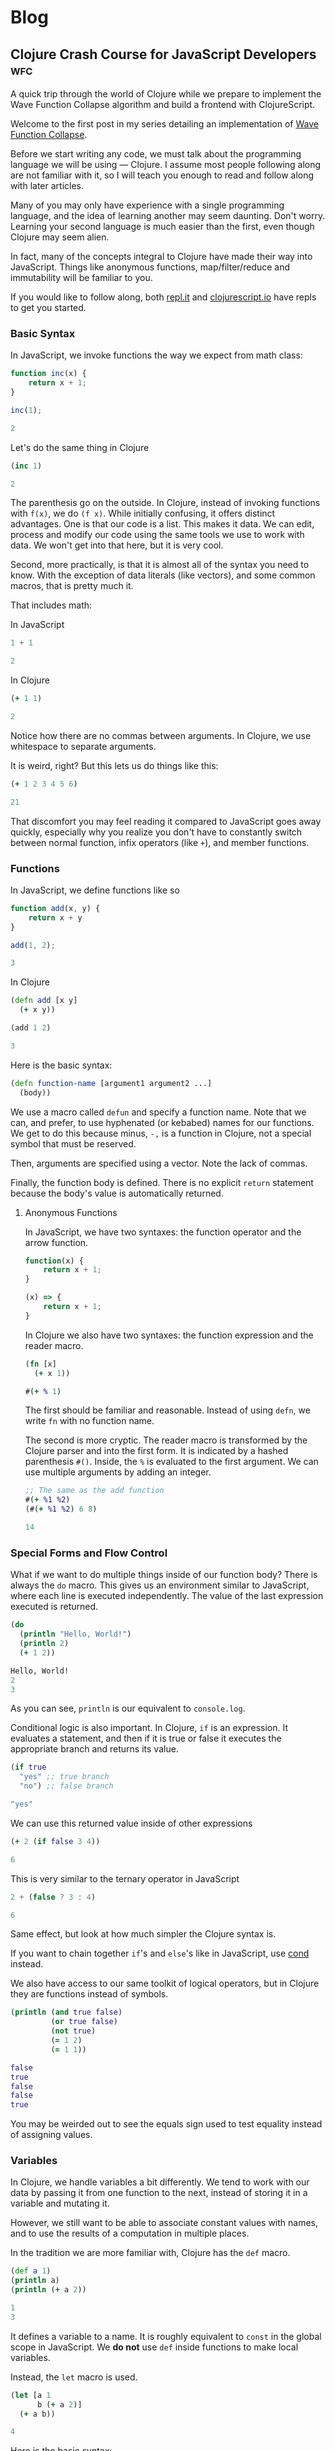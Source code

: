 #+hugo_base_dir: .
* Blog
  :PROPERTIES:
  :export_hugo_section: blog
  :header-args: :exports both :results code :eval never-export
  :END:
** Clojure Crash Course for JavaScript Developers :wfc:
   :PROPERTIES:
   :export_file_name: clojure-crash-course
   :header-args:js: :session *Javascript REPL*
   :END:
   #+begin_src elisp :exports none
     (defun org-babel-execute:clojure (body params)
       "Execute a block of Clojure code with Babel.
     The underlying process performed by the code block can be output
     using the :show-process parameter."
       (let* ((expanded (org-babel-expand-body:clojure body params))
              (response (list 'dict))
              result)
         (cl-case org-babel-clojure-backend
           (cider
            (require 'cider)
            (let ((result-params (cdr (assq :result-params params)))
                  (show (cdr (assq :show-process params))))
              (if (member show '(nil "no"))
                  ;; Run code without showing the process.
                  (progn
                    (setq response
                          (let ((nrepl-sync-request-timeout
                                 org-babel-clojure-sync-nrepl-timeout))
                            (nrepl-sync-request:eval expanded
                                                     (cider-current-connection))))
                    (message (format "%S" response))
                    (setq result
                          (concat
                           (nrepl-dict-get response
                                           (if (or (member "output" result-params)
                                                   (member "pp" result-params))
                                               "out"
                                             "out"))
                           (nrepl-dict-get response "ex")
                           (nrepl-dict-get response "root-ex")
                           (nrepl-dict-get response "err"))))
                ;; Show the process in an output buffer/window.
                (let ((process-buffer (switch-to-buffer-other-window
                                       "*Clojure Show Process Sub Buffer*"))
                      status)
                  ;; Run the Clojure code in nREPL.
                  (nrepl-request:eval
                   expanded
                   (lambda (resp)
                     (when (member "out" resp)
                       ;; Print the output of the nREPL in the output buffer.
                       (princ (nrepl-dict-get resp "out") process-buffer))
                     (when (member "ex" resp)
                       ;; In case there is an exception, then add it to the
                       ;; output buffer as well.
                       (princ (nrepl-dict-get resp "ex") process-buffer)
                       (princ (nrepl-dict-get resp "root-ex") process-buffer))
                     (when (member "err" resp)
                       ;; In case there is an error, then add it to the
                       ;; output buffer as well.
                       (princ (nrepl-dict-get resp "err") process-buffer))
                     (nrepl--merge response resp)
                     ;; Update the status of the nREPL output session.
                     (setq status (nrepl-dict-get response "status")))
                   (cider-current-connection))

                  ;; Wait until the nREPL code finished to be processed.
                  (while (not (member "done" status))
                    (nrepl-dict-put response "status" (remove "need-input" status))
                    (accept-process-output nil 0.01)
                    (redisplay))

                  ;; Delete the show buffer & window when the processing is
                  ;; finalized.
                  (mapc #'delete-window
                        (get-buffer-window-list process-buffer nil t))
                  (kill-buffer process-buffer)

                  ;; Put the output or the value in the result section of
                  ;; the code block.
                  (setq result
                        (concat
                         (nrepl-dict-get response
                                         (if (or (member "output" result-params)
                                                 (member "pp" result-params))
                                             "out"
                                           "value"))
                         (nrepl-dict-get response "ex")
                         (nrepl-dict-get response "root-ex")
                         (nrepl-dict-get response "err")))))))
           (slime
            (require 'slime)
            (with-temp-buffer
              (insert expanded)
              (setq result
                    (slime-eval
                     `(swank:eval-and-grab-output
                       ,(buffer-substring-no-properties (point-min) (point-max)))
                     (cdr (assq :package params)))))))
         (org-babel-result-cond (cdr (assq :result-params params))
           result
           (condition-case nil (org-babel-script-escape result)
             (error result)))))
   #+end_src
   
   #+begin_description
   A quick trip through the world of Clojure while we prepare to implement the
   Wave Function Collapse algorithm and build a frontend with ClojureScript.
   #+end_description
   
   Welcome to the first post in my series detailing an implementation of
   [[https://github.com/mxgmn/WaveFunctionCollapse][Wave Function Collapse]].

   Before we start writing any code, we must talk about the programming language
   we will be using --- Clojure. I assume most people following along are not
   familiar with it, so I will teach you enough to read and follow along with
   later articles.

   Many of you may only have experience with a single programming language, and
   the idea of learning another may seem daunting. Don't worry. Learning your
   second language is much easier than the first, even though Clojure may seem
   alien.
    
   In fact, many of the concepts integral to Clojure have made their way into
   JavaScript. Things like anonymous functions, map/filter/reduce and
   immutability will be familiar to you.
    
   If you would like to follow along, both [[https://repl.it/languages/clojure][repl.it]] and [[https://clojurescript.io/][clojurescript.io]] have
   repls to get you started.

*** Basic Syntax
    In JavaScript, we invoke functions the way we expect from math class:

    #+begin_src js
      function inc(x) {
          return x + 1;
      }

      inc(1);
    #+end_src

    #+RESULTS:
    #+begin_src js
    2
    #+end_src

    Let's do the same thing in Clojure

    #+begin_src clojure
      (inc 1)
    #+end_src

    #+RESULTS:
    #+begin_src clojure
    2
    #+end_src
     
    The parenthesis go on the outside. In Clojure, instead of invoking functions
    with ~f(x)~, we do ~(f x)~. While initially confusing, it offers distinct
    advantages. One is that our code is a list. This makes it data. We can edit,
    process and modify our code using the same tools we use to work with data.
    We won't get into that here, but it is very cool.

    Second, more practically, is that it is almost all of the syntax you need to
    know. With the exception of data literals (like vectors), and some common
    macros, that is pretty much it.
     
    That includes math:

    In JavaScript
    #+begin_src js
    1 + 1
    #+end_src

    #+RESULTS:
    #+begin_src js
    2
    #+end_src
     
    In Clojure
    #+begin_src clojure
    (+ 1 1)
    #+end_src

    #+RESULTS:
    #+begin_src clojure
    2
    #+end_src

    Notice how there are no commas between arguments. In Clojure, we use
    whitespace to separate arguments. 
     
    It is weird, right? But this lets us do things like this:

    #+begin_src clojure
    (+ 1 2 3 4 5 6)
    #+end_src

    #+RESULTS:
    #+begin_src clojure
    21
    #+end_src

    That discomfort you may feel reading it compared to JavaScript goes away
    quickly, especially why you realize you don't have to constantly switch
    between normal function, infix operators (like ~+~), and member functions.
     
*** Functions
    In JavaScript, we define functions like so

    #+begin_src js
      function add(x, y) {
          return x + y
      }

      add(1, 2);
    #+end_src

    #+RESULTS:
    #+begin_src js
    3
    #+end_src
     
    In Clojure
    #+begin_src clojure
      (defn add [x y]
        (+ x y))

      (add 1 2)
    #+end_src

    #+RESULTS:
    #+begin_src clojure
    3
    #+end_src
     
    Here is the basic syntax:

    #+begin_src clojure
      (defn function-name [argument1 argument2 ...]
        (body))
    #+end_src
     
    We use a macro called ~defun~ and specify a function name. Note that we can,
    and prefer, to use hyphenated (or kebabed) names for our functions. We get
    to do this because minus, ~-,~ is a function in Clojure, not a special symbol
    that must be reserved.
     
    Then, arguments are specified using a vector. Note the lack of commas.

    Finally, the function body is defined. There is no explicit ~return~
    statement because the body's value is automatically returned.

**** Anonymous Functions
     In JavaScript, we have two syntaxes: the function operator and the arrow function.
     #+begin_src js
       function(x) {
           return x + 1;
       }

       (x) => {
           return x + 1;
       }
     #+end_src
     
     In Clojure we also have two syntaxes: the function expression and the
     reader macro.
     #+begin_src clojure
       (fn [x]
         (+ x 1))

       #(+ % 1)
     #+end_src
     
     The first should be familiar and reasonable. Instead of using ~defn~, we
     write ~fn~ with no function name.

     The second is more cryptic. The reader macro is transformed by the Clojure
     parser and into the first form. It is indicated by a hashed parenthesis
     ~#()~. Inside, the ~%~ is evaluated to the first argument. We can use multiple
     arguments by adding an integer.

     #+begin_src clojure
       ;; The same as the add function
       #(+ %1 %2)
       (#(+ %1 %2) 6 8)
     #+end_src

     #+RESULTS:
     #+begin_src clojure
     14
     #+end_src

*** Special Forms and Flow Control
    What if we want to do multiple things inside of our function body? There is
    always the ~do~ macro. This gives us an environment similar to JavaScript,
    where each line is executed independently. The value of the last expression
    executed is returned.
     
    #+begin_src clojure
      (do
        (println "Hello, World!") 
        (println 2)
        (+ 1 2))
    #+end_src

    #+RESULTS:
    #+begin_src clojure
    Hello, World!
    2
    3
    #+end_src
     
    As you can see, ~println~ is our equivalent to ~console.log~.
     
    Conditional logic is also important. In Clojure, ~if~ is an expression. It
    evaluates a statement, and then if it is true or false it executes the
    appropriate branch and returns its value.

    #+begin_src clojure
      (if true
        "yes" ;; true branch
        "no") ;; false branch
    #+end_src

    #+RESULTS:
    #+begin_src clojure
    "yes"
    #+end_src
     
    We can use this returned value inside of other expressions

    #+begin_src clojure
      (+ 2 (if false 3 4))
    #+end_src

    #+RESULTS:
    #+begin_src clojure
    6
    #+end_src
     
    This is very similar to the ternary operator in JavaScript
    #+begin_src js
      2 + (false ? 3 : 4)
    #+end_src

    #+RESULTS:
    #+begin_src js
    6
    #+end_src
     
    Same effect, but look at how much simpler the Clojure syntax is.
     
    If you want to chain together ~if~'s and ~else~'s like in JavaScript, use [[https://clojuredocs.org/clojure.core/cond][cond]]
    instead.
     
    We also have access to our same toolkit of logical operators, but in
    Clojure they are functions instead of symbols.
     
    #+begin_src clojure
      (println (and true false)
               (or true false)
               (not true)
               (= 1 2)
               (= 1 1))
    #+end_src

    #+RESULTS:
    #+begin_src clojure
      false 
      true
      false
      false
      true
    #+end_src
     
    You may be weirded out to see the equals sign used to test equality instead
    of assigning values. 

*** Variables
    In Clojure, we handle variables a bit differently. We tend to work with our
    data by passing it from one function to the next, instead of storing it in
    a variable and mutating it.

    However, we still want to be able to associate constant values with names,
    and to use the results of a computation in multiple places.

    In the tradition we are more familiar with, Clojure has the ~def~ macro.
    #+begin_src clojure
      (def a 1)
      (println a)
      (println (+ a 2))
    #+end_src

    #+RESULTS:
    #+begin_src clojure
    1
    3
    #+end_src
     
    It defines a variable to a name. It is roughly equivalent to ~const~ in the
    global scope in JavaScript. We *do not* use ~def~ inside functions to make
    local variables.
     
    Instead, the ~let~ macro is used. 
    #+begin_src clojure
      (let [a 1
            b (+ a 2)]
        (+ a b))
    #+end_src

    #+RESULTS:
    #+begin_src clojure
    4
    #+end_src
     
    Here is the basic syntax:
    #+begin_src clojure
      (let [variable1 expression1
            variable2 expression2
            ...]
        (body))
    #+end_src
     
    It takes a vector of variable names and expressions. The expressions are
    evaluated and the variables are bound to their value inside of the ~let~'s
    scope. We can reference earlier variables within the expressions for later
    variables, as well as in the body.
     
    Again, they are constant and we do not mutate their values.
     
*** Data Structures
**** Numbers
     Like JavaScript we have integer and decimal (floating point) numbers. We
     also have fractional numbers.
      
     Math is straightforward, with the expected symbols defined as function.
     #+begin_src clojure
       1
       2.5
       (+ 3 4.6)  ; -> 7.6
       (/ 2 4)    ; -> 1/2
       (quot 2 4) ; 0
       (mod 2 4)  ; 2
       (2 / 4.0)  ; -> 0.5
       (inc 2)    ; -> 3
       (dec 3)    ; -> 2
     #+end_src

**** Strings
     Strings are also much as we expect, but unlike JavaScript they are always
     enclosed by double quotes, or created with the ~str~ function.
      
     #+begin_src clojure
       "I'm a string"
       (str "test" "other")
     #+end_src

     #+RESULTS:
     #+begin_src clojure
     "testother"
     #+end_src
      
     Also unlike JavaScript, things like addition are not overloaded to handle
     strings.

     #+begin_src clojure
       (+ "1" "b")
     #+end_src

     #+RESULTS:
     #+begin_src clojure
     class java.lang.ClassCastExceptionclass java.lang.ClassCastExceptionExecution error (ClassCastException) at user/eval7088 (REPL:2).
     java.lang.String cannot be cast to java.lang.Number
     #+end_src
      
     Instead, functions to work with strings are found in the ~clojure.string~
     namespace. A further discussion of namespaces is needed, but for now we
     access their functions and variables by stating a namespace followed by a
     slash and the name of what we want to access.
      
     #+begin_src clojure
       (println
        (clojure.string/trim "     trim me    ")
        (clojure.string/lower-case "ABC")
        (clojure.string/reverse "olleh")
        (clojure.string/join ", " ["a" "b" "c"]))
     #+end_src

     #+RESULTS:
     #+begin_src clojure
       "trim me"
       "abc"
       "hello"
       "a, b, c"
     #+end_src

**** Keywords
     #+begin_src clojure
       :a
       :i-am-a-keyword
       (keyword "test") ; :test
     #+end_src

     Keywords are new. They are identifiers and you can think of them as fast,
     constant strings. Keywords are commonly used as /keys/ in /maps/. They're
     great and you will see why later.

**** Vectors
     We have already seen vectors in a few places, such as defining function
     arguments. Like arrays in JavaScript, they are enclosed by square brackets.
     They do not need commas by default, but they can be used.

     #+begin_src clojure
       [1 2 3]
       ["a", 4, (fn [x] (+ x 2))]
       (vector 5 6 7)
     #+end_src
      
     There are a host of functions for working with them. Here is a sample:
     #+begin_src clojure
       ;; index access
       (nth [1 2 3] 0)   ; 1
       (get [1 2 3] 0)   ; 1
       ;; conventiently get the first few elements
       (first [1 2 3])   ; 1
       (second [1 2 3])  ; 2
       (rest [1 2 3])    ; [2 3]
       ;; add an element to the end
       (conj [1 2 3] 4)
       ;; remove an element from the end
       (pop [1 2 3])     ; [1 2]
       ;; get last element
       (peek [1 2 3])    ; 3
       ;; replace element at index
       (assoc ["a" "c" "c"] 1 "b") ; ["a" "b" "c"]
       ;; create a vector
       (vector 1 2 3)    ; [1 2 3]
     #+end_src
      
     Note that all of these operations are *immutable*. For example:
     #+begin_src clojure
       (def test-vector [1 2 3])
       (println (conj test-vector 4))
       (println test-vector)
     #+end_src

     #+RESULTS:
     #+begin_src clojure
     [1 2 3 4]
     [1 2 3]
     #+end_src
      
     Modifying a vector, or any of our basic data structures, creates a new
     copy and does not change the old value or any variables associated with
     it. Your first thought might be that it sounds slow, wasteful or
     inconvenient.

     Immutable data structures are fast and wonderful. They are fast because
     they are implemented using persistent data structures, which is to say
     instead of creating an entirely new vector with every operation , Clojure
     creates a vector that overlaps with the original and only stores the newly
     created or modified elements.

     While that does introduce some overhead it makes data incredibly
     convenient to reason about. We never have to worry about a function
     changing data. We get what is returned. Nothing more, nothing less. If you
     have worked with modern JavaScript frameworks, you may realize how annoying
     unexpected mutation can be and how frequently you visit [[https://doesitmutate.xyz][doesitmutate.xyz]].
      
**** Lists
     We also have lists. They are like our code, but with a ~'~ in front
     indicating it is a literal value.
      
     #+begin_src clojure
       '(1 2 3)
       (list 1 2 3) ; '(1 2 3)
     #+end_src
     
     In fact, it is our code
     #+begin_src clojure
       (eval '(inc 1))
     #+end_src

     #+RESULTS:
     #+begin_src clojure
     2
     #+end_src

     They are similar to vectors, but each element is internally linked to the
     next. We have to traverse the list to access elements, but it is very fast
     to add items to the front. They are also /lazy/, which we will explain
     later.

     #+begin_src clojure
       ;; index access (works, but is slow)
       (nth '(1 2 3) 2)   ; 3
       ;; get doesn't work, because it is technically a key lookup
       (get '(1 2 3) 0)   ; nil
       ;; conventiently get the first few elements
       (first '(1 2 3))   ; 1
       (second '(1 2 3))  ; 2
       (rest '(1 2 3))    ; '(2 3)
       ;; add an element to the front
       (conj '(2 3 4) 1)  ; '(1 2 3 4)
       (cons 1 '(2 3 4))  ; '(1 2 3 4)
       ;; remove an element from the front
       (pop '(1 2 3))     ; '(2 3)
       ;; get last element
       (last '(1 2 3))    ; 3
     #+end_src
      
     If you are paying close attention you may have noticed something strange.
     ~conj~ and ~pop~ add and removes items from the /beginning/ of a list, but add
     and remove items from the /end/ of a vector.
      
     This is because it is efficient to add and remove items from the beginning
     of a list, and efficient to add and remove items at the end of a vector.
      
     The efficient option is performed by default, and adding items to the end
     of a list or the beginning of a vector is made deliberately difficult
     because it means you should either pick another data structure or be aware
     of the detriment to performance.

**** Maps
     Maps are like Objects, but they lack prototype functions. Unlike
     JavaScript, we can use any data type as the key. We can also use commas if
     we like to make them easier to read. 
      
     #+begin_src clojure 
       {:a 1 :b 2}
       {:a 1, :b 2}
       {1 2, 3 4}
       (hash-map :a 1 :b 2)
     #+end_src
      
     We commonly use keywords as keys in maps because the are fast, and we can
     also use them as functions to access their value
      
     #+begin_src clojure
       (:b {:a 1 :b 2})
     #+end_src

     #+RESULTS:
     #+begin_src clojure
     2
     #+end_src
      
     You can think of this as a Clojure equivalent to ~Object.property~ syntax in
     JavaScript. Note that it does not work with other types:
     #+begin_src clojure
       ("b" {"a" 1 "b" 2})
     #+end_src

     #+RESULTS:
     #+begin_src clojure
     class java.lang.ClassCastExceptionclass java.lang.ClassCastExceptionExecution error (ClassCastException) at user/eval7164 (REPL:2).
     java.lang.String cannot be cast to clojure.lang.IFn
     #+end_src

     The functions that operate on them have significant overlap with vectors
     as maps and vectors are implemented very similarly.
      
     #+begin_src clojure
       ;; get value
       (get {:a 1 :b 2} :a)             ; 1
       (:a {:a 1 :b 2})                 ; 1
       (get {"a" 1 "b" 2} "b")          ; 2
       ;; add or change a value for a given key
       (assoc {:a 1 :b 2} :c 3)         ; {:a 1 :b 2 :c 3}
       (assoc {:a 1 :b 2} :b 3)         ; {:a 1 :b 3}
       ;; add a pair
       (conj {:a 1 :b 2} [:c 3])        ; {:a 1 :b 2 :c 3}
       ;; merge maps
       (merge {:a 1 :b 2} {:b 3 :c 4})  ; {:a 1 :b 3 :c 4}
       ;; remove a key and value
       (dissoc {:a 1 :b 2} :b)          ; {:a 1}
       ;; get a subset of the map
       (select-keys {:a 1 :b 2 :c 3} [:a :b]) ; {:a 1 :b 2}
     #+end_src

**** More
     Clojure has more built in data structures, like sets, sorted-sets,
     sorted-maps and a few more.
      
     Clojure also has a very *large standard library* full of incredibly useful,
     specific and well named functions for working with and creating data. You
     can find them all on [[https://clojuredocs.org/core-library][ClojureDocs]]. We will use some of them in the
     concluding example problems.

*** Sequence functions and Laziness
    One of the best things to happen to JavaScript was the addition of the
    sequence functions ~map~, ~filter~ and ~reduce~. Map applies an operation each
    element of a sequence and returns the resulting sequence. Filter performs a
    test on each element and keeps those that pass. Reduce takes an accumulator
    value and folds each element into that accumulator.

    In Clojure, they all have the same syntax:
    #+begin_src clojure
      (map function collection)
      (filter function collection)
      (reduce function collection) ;; function is of two variables
    #+end_src
     
    In JavaScript, if we wanted to double each number of an array:
    #+begin_src js 
      [1, 2, 3].map(x => x * 2)
    #+end_src

    #+RESULTS:
    #+begin_src js
    [2,4,6]
    #+end_src
     
    In Clojure the following are equivalent:
    #+begin_src clojure
      (map (fn [x] (* x 2)) [1 2 3])
      (map #(* % 2) [1 2 3])
    #+end_src

    #+RESULTS:
    #+begin_src clojure
    (2 4 6)
    #+end_src
     
    We can use a reducer to sum an array. In JavaScript:
    #+begin_src js
      [1, 2, 3].reduce((acc, x) => acc + x)
    #+end_src

    #+RESULTS:
    #+begin_src js
    6
    #+end_src
     
    In Clojure:
    #+begin_src clojure
      (reduce (fn [acc x] (+ acc x)) [1 2 3])
      (reduce #(+ %1 %2) [1 2 3])
      (reduce + [1 2 3])
    #+end_src

    #+RESULTS:
    #+begin_src clojure
    6
    #+end_src
     
    You can also see why it is an advantage to have ~+~ be a function.
     
    We could use a filter to remove odd elements. In JavaScript:
    #+begin_src js
      [1, 2, 3, 4].filter(x => x % 2 === 0)
    #+end_src

    #+RESULTS:
    #+begin_src js
    [2,4]
    #+end_src
     
    In Clojure:
    #+begin_src clojure
      (filter (fn [x] (even? x)) [1 2 3 4])
      (filter #(even? %) [1 2 3 4])
      (filter even? [1 2 3 4])
    #+end_src

    #+RESULTS:
    #+begin_src clojure
    (2 4)
    #+end_src
     
    If you have a sharp eye, you may have noticed that ~map~ and ~filter~ returned
    lists even though we gave them vectors. Herein lies a powerful difference
    with the Clojure functions --- they are lazy.
     
    What this means is that these functions do not actually execute on each
    element of a sequence until that value is needed.

    For example, the ~take~ function will take the first n elements from a
    sequence. The ~range~ function will produce a list of numbers from 0 to n. 
    If we map over a collection, but only take the first 3, then those three
    elements are the only ones whose values are calculated.

    #+begin_src clojure 
      (take 3 (map #(* % 2) (range 1000000000)))
    #+end_src

    #+RESULTS:
    #+begin_src clojure
    (2 4 6)
    #+end_src
     
    Don't believe me? Let's check:
    #+begin_src clojure 
      (take 3 (map #(or (println %) (* % 2)) (range 1000000000)))
    #+end_src

    #+RESULTS:
    #+begin_src clojure
    0
    1
    2
    3
    4
    5
    6
    7
    8
    9
    10
    11
    12
    13
    14
    15
    16
    17
    18
    19
    20
    21
    22
    23
    24
    25
    26
    27
    28
    29
    30
    31
    (0 2 4)
    #+end_src
     
    It turns out that for most cases it is actually more efficient to
    calculate them in chunks of 32 elements. So it is not a silver bullet for
    avoiding needless computation, but it does help and it does let us do some
    really cool things. Like the fact that ~range~, when given no argument,
    produces an infinite sequence of numbers. You read that right. Laziness
    allows us to produce infinite sequences and only consume the part we need.

    ~cycle~ takes a sequence and returns an infinitely repeating sequence.
    #+begin_src clojure
      (take 10 (cycle [1 2 3]))
    #+end_src

    #+RESULTS:
    #+begin_src clojure
    (1 2 3 1 2 3 1 2 3 1)
    #+end_src
     
    ~iterate~ applies a function ~f~ to ~x~, then ~f~ to that result, and so on,
    infinitely.
    #+begin_src clojure
      (take 10 (iterate #(* % 2) 1))
    #+end_src

    #+RESULTS:
    #+begin_src clojure
    (1 2 4 8 16 32 64 128 256 512)
    #+end_src
     
    If we don't want our sequence functions to be lazy, we use versions that
    return vectors, which are not lazy sequences.
    #+begin_src clojure
      (mapv #(* % 2) [1 2 3])
    #+end_src

    #+RESULTS:
    #+begin_src clojure
    [2 4 6]
    #+end_src

    #+begin_src clojure
      (filterv even? [1 2 3 4])
    #+end_src

    #+RESULTS:
    #+begin_src clojure
    [2 4]
    #+end_src
     
*** Threading Macros
    Threading Macros are my favorite part of Clojure. Commonly, we perform
    sequence functions one after another in a pattern similar to ~map~, then
    ~filter~, then ~reduce~.

    In JavaScript, we do this via method chaining:
    #+begin_src js
      [1, 2, 3, 4]
          .map(x => x * 3)
          .filter(x => x % 2 === 0)
          .reduce((acc, x) => acc + x);
    #+end_src

    #+RESULTS:
    #+begin_src js
    18
    #+end_src
     
    This looks nice and is easy to read. In Lisps, we would traditionally nest
    these function calls.
    #+begin_src clojure
      (reduce + (filter even? (map #(* % 3) [1 2 3 4])))
    #+end_src

    #+RESULTS:
    #+begin_src clojure
    18
    #+end_src
     
    This isn't too bad, but you can see how this gets out of hand. That is why
    Clojure introduced the threading macros. They allow a convenient format for
    us to repeatedly apply transformations to our data.

    There is the thread-last macro, ~->>~, that takes a value and applies it as
    the last argument to the first expression, applies the result of that
    expression as the last argument to the next, and so on. It is easier to
    demonstrate:
    #+begin_src clojure
      (->> [1 2 3 4]
           (map #(* % 2)) ;; [3 6 9 12]
           (filter even?) ;; [6 12]
           (reduce +))    ;; 18
    #+end_src

    #+RESULTS:
    #+begin_src clojure
    18
    #+end_src
     
    If you are not sure what is happening, let me illustrate with commas
    indicating where the value is applied. (Remember, commas are whitespace, we
    can put them anywhere).
    #+begin_src clojure
      (->> [1 2 3 4]
           (map #(* % 2) ,,,) ;; [3 6 9 12]
           (filter even? ,,,) ;; [6 12]
           (reduce + ,,,))    ;; 18
    #+end_src
     
    We map over ~[1 2 3 4]~, we ~filter~ over that result, and then ~reduce~ it. 

    The advantage over method chaining is clear as soon as you hit a JavaScript
    function that is not a method. 
     
    Thread-last is traditionally used on operations that involve transforming
    sequences. You will notice those functions take the collection last.

    You may have guessed there is also thread-first macro, ~->~. It is often used
    when transforming singular data types and also when modifying maps. It
    applies the data, and intermittent values, as the first argument to each
    expression.
     
    #+begin_src clojure
      (-> {:a 1 :b 2}
          (assoc ,,, :c 3)
          (dissoc ,,, :a))
    #+end_src

    #+RESULTS:
    #+begin_src clojure
    {:b 2, :c 3}
    #+end_src
     
    #+begin_src clojure
      (-> "     test string     "
          (clojure.string/trim ,,,)
          (clojure.string/upper-case ,,,)
          (clojure.string/reverse ,,,))
    #+end_src

    #+RESULTS:
    #+begin_src clojure
    "GNIRTS TSET"
    #+end_src

*** Loops
    We haven't talked about for or while loops yet. In most Lisps, we avoid
    these by instead using recursion. Lisps tend to have a feature called
    tail-call optimization that allows us to recur without allocating memory
    for each function call added to the stack. Because Clojure is built on top
    of Java it does not have this feature, and likely never will.

    Instead, it has a ~loop~ macro that enables us to perform a sort of
    recursion. It takes a vector of variables and expressions, and binds the
    variables to the values of those expressions, just like ~let~.
     
    Then, in its body, it either evaluates to a value, or calls ~recur~. ~recur~
    executes the loop body again, but binds the variables to the arguments.
    #+begin_src clojure 
      (loop [variable1 expression1
             variable2 expresssion2
             ...]
        (body))

      (loop [variable1 expression1
             variable2 expresssion2
             ...]
        ;; commonly
        (if some-test
          result
          (recur (transform variable1) (transform variable2))))
    #+end_src
     
    Let's implement summing a list using traditional recursion.
    #+begin_src clojure
      (defn sum-recursively [acc nums]
        (if (empty? nums)
          acc
          (sum-recursively (+ acc (first nums)) (rest nums))))

      (defn sum [coll]
        (sum-recursively 0 coll))

      (sum [1 2 3 4 5])
    #+end_src

    #+RESULTS:
    #+begin_src clojure
    15
    #+end_src
     
    In most other Lisps, this would be fine, but if we try it on a large
    collection we will get a stack overflow.
    #+begin_src clojure
      (sum (range 10000000))
    #+end_src

    #+RESULTS:
    #+begin_src clojure
    class java.lang.StackOverflowErrorclass java.lang.StackOverflowErrorExecution error (StackOverflowError) at user/eval5761$sum-recursively (REPL:5).
    #+end_src
     
    However, with some minor modifications we can safely use ~loop~.
    #+begin_src clojure
      (defn sum [coll]
        (loop [acc 0
               nums coll]
          (if (empty? nums)
            acc
            (recur (+ acc (first nums)) (rest nums)))))

      (sum [1 2 3 4 5])
    #+end_src

    #+RESULTS:
    #+begin_src clojure
    15
    #+end_src

    #+begin_src clojure
      (sum (range 10000000))
    #+end_src

    #+RESULTS:
    #+begin_src clojure
    49999995000000
    #+end_src
     
*** Example Problems
    To give some context to what we have talked about, and some additional
    content, here are some coding challenges to attempt and/or read to get a
    feel for Clojure.
**** Longest String in an Array
     Find the longest string in a given array. 
     #+begin_details
     #+begin_summary
     JavaScript
     #+end_summary
     #+begin_src js
       const strings = ["short", "really really long!", "medium"]
       strings.reduce((acc, x) => (x.length > acc.length ? x : acc))
     #+end_src

     #+RESULTS:
     #+begin_src js
     "really really long!"
     #+end_src

     #+end_details
     #+begin_details
     #+begin_summary
     Clojure
     #+end_summary
     #+begin_src clojure
       (def strings ["short" "really really long!" "medium"])
       (reduce #(if (> (count %2) (count %1)) %2 %1) strings)
     #+end_src

     #+RESULTS:
     #+begin_src clojure
     "really really long!"
     #+end_src

     Advanced Solution: Clojure has [[https://clojuredocs.org/clojure.core/max-key][max-key]], which applies a function to its
     other arguments and returns the value that gives the maximum result.
     #+begin_src clojure
       (def strings ["short" "really really long!" "medium"])
       (apply max-key count strings)
     #+end_src

     #+RESULTS:
     #+begin_src clojure
     "really really long!"
     #+end_src
      
     We must use [[https://clojuredocs.org/clojure.core/apply][apply]] because ~max-key~ expects elements given as arguments and
     not a collection. The ~apply~ macro is similar to using the JS spread
     operator, ~...~, to the final collection in the argument list.
     #+end_details
**** Reverse a string
     #+begin_details
     #+begin_summary
     JavaScript
     #+end_summary
     #+begin_src js
       function reverseString(str) {
         return str.split("").reduce(function (a, b) {return b + a});
       }
       reverseString("Hello, World!")
     #+end_src

     #+RESULTS:
     #+begin_src js
     "!dlroW ,olleH"
     #+end_src

     #+end_details
     #+begin_details
     #+begin_summary
     Clojure
     #+end_summary
     #+begin_src clojure
       (clojure.string/join (reverse "Hello, World!"))
     #+end_src

     #+RESULTS:
     #+begin_src clojure
     "!dlroW ,olleH"
     #+end_src

     #+end_details
**** Even Occurrences
     Find the first item that occurs an even number of times in an array.
     Test Array: [1, 7, 2, 4, 5, 6, 8, 9, 6, 4].
     #+begin_details
     #+begin_summary
     JavaScript
     #+end_summary
     #+begin_src js
       const arr = [1, 7, 2, 4, 5, 6, 8, 9, 6, 4];
       function evenOccurrence(arr) {
         const even = arr.reduce((a, x) => (Object.assign(a, {[x]: !(a[x] === undefined || a[x])})), {});
         return arr.find(x => even[x]) || null;
       }
       evenOccurrence(arr);
     #+end_src

     #+RESULTS:
     #+begin_src js
     4
     #+end_src
     #+end_details
     #+begin_details
     #+begin_summary
     Clojure
     #+end_summary
     #+begin_src clojure
       (def arr [1, 7, 2, 4, 5, 6, 8, 9, 6, 4]);
       (defn even-occurrence [coll]
         (let [freqs (frequencies coll)]
           (some #(when (even? (get freqs %)) %) coll)))
       (even-occurrence arr)
     #+end_src

     #+RESULTS:
     #+begin_src clojure
     4
     #+end_src
     
     Not that the Clojure solution correctly handles the case where we have both
     integer and string elements that have the /same/ value, as both will be
     distinct map keys, unlike in the JS solution where they are coerced to
     strings.

     #+end_details

**** Sum Digits
     Write a function that takes a positive integer and returns the sum of its
     individual digits.
     #+begin_details
     #+begin_summary
     JavaScript
     #+end_summary
     #+begin_src js
       function sumOfDigits(num) {
           let acc = 0;
           do {
               acc += num % 10;
               num = Math.floor(num / 10);
           } while (num > 0);
           return acc;
       }
       sumOfDigits(490682);
     #+end_src

     #+RESULTS:
     #+begin_src js
     29
     #+end_src
     #+end_details
     #+begin_details
     #+begin_summary
     Clojure
     #+end_summary
     #+begin_src clojure
       (defn sum-digits [int]
         (->> int
              (iterate #(quot % 10))
              (take-while pos?)
              (map #(mod % 10))
              (reduce +)))
       (sum-digits 490682)
     #+end_src

     #+RESULTS:
     #+begin_src clojure
     29
     #+end_src
     
     #+end_details

*** Destructuring and Function Arguments
    At this point you have all the tools you need to start reading and writing
    Clojure. However, there is still a lot about the language we haven't touched
    on.
    
    Clojure and JavaScript share the convenient ability to destructure data. It
    is most commonly seen in function arguments, in ~let~ and in ~loop~
    declarations. 

    Sequences are destructured intuitively by placing a variable in each
    position of the collection:
    #+begin_src clojure
      (let [[a b c] [1 2 3]]
        (println a b c))
    #+end_src

    #+RESULTS:
    #+begin_src clojure
    1 2 3
    #+end_src
    
    Instead of the spread operator, an ~&~ is used to indicate we would like to
    collect the rest of elements of a sequence:
    #+begin_src clojure
      (let [[x & xs] [1 2 3 4]]
        (println x)
        (println xs))
    #+end_src

    #+RESULTS:
    #+begin_src clojure
    1
    (2 3 4)
    #+end_src
    
    Note that the vector was destructured into a list.
    
    We can also destructure while preserving a variable referencing the whole
    structure using the ~:as~ keyword.
    #+begin_src clojure
      (let [[x & xs :as coll] [1 2 3 4]]
        (println x)
        (println xs)
        (println coll))
    #+end_src

    #+RESULTS:
    #+begin_src clojure
    1
    (2 3 4)
    [1 2 3 4]
    #+end_src
    
    Map destructuring is slightly different. We specify a variable name and the
    key whose value we would like to associate it with.
    #+begin_src clojure
      (let [{a :a, b :b, c :c} {:a 1, :b 2}]
        (println a b c))
    #+end_src

    #+RESULTS:
    #+begin_src clojure
    1 2 nil
    #+end_src
    
    When we try to destructure a value not present in our data, it is assigned
    ~nil~. With maps, we can specify default data with ~:or~.
    #+begin_src clojure
      (let [{a :a, b :b, c :c, :or {c 8, b 12}} {:a 1, :b 2}]
        (println a b c))
    #+end_src

    #+RESULTS:
    #+begin_src clojure
    1 2 8
    #+end_src
    
    This is still pretty verbose, so there is an alternate syntax where we do
    automatically associate keys with the appropriate variable name.
    #+begin_src clojure
      (let [{:keys [abc def ghi]} {:abc 1, :def 2, :ghi 3}]
        (println abc def ghi))
    #+end_src

    #+RESULTS:
    #+begin_src clojure
    1 2 3
    #+end_src
    
    But because we can use anything as a key, there is instead ~:strs~ and ~:syms~
    for string and symbol keys respectively.
    #+begin_src clojure
      (let [{:strs [abc def ghi]} {"abc" 1, "def" 2, "ghi" 3}]
        (println abc def ghi))
    #+end_src

    #+RESULTS:
    #+begin_src clojure
    1 2 3
    #+end_src

    #+begin_src clojure
      (let [{:syms [abc def ghi]} {'abc 1, 'def 2, 'ghi 3}]
        (println abc def ghi))
    #+end_src

    #+RESULTS:
    #+begin_src clojure
    1 2 3
    #+end_src
    
    We can use all of these in function arguments as well.
    #+begin_src clojure
      (defn boxed-inc [[x]] [(+ x 1)])
      (boxed-inc [2])
    #+end_src

    #+RESULTS:
    #+begin_src clojure
    [3]
    #+end_src
    
    There is a special case of destructuring used for when we want to give
    functions keyword arguments.
    #+begin_src clojure
      (defn sample-fn [a b c & {:keys [foo bar baz]
                                :or {foo true, bar false}}]
        (println a b c foo bar baz))

      (sample-fn 1 2 3 :bar "bar")
    #+end_src

    #+RESULTS:
    #+begin_src clojure
    1 2 3 true "bar" nil
    #+end_src
    
    Keyword arguments are inherently optional and will be assigned ~nil~ if a
    default value is not given.
    
*** Atoms and Transients
    While all of our standard data structures and variables are immutable, there
    are two common cases where we want and can use mutation.

    The first is the ~atom~. Atoms hold one of our existing data structures. We
    can dereference it with the ~deref~ function or the ~@~ operator to get the
    value it is holding. ~swap!~ updates the value by applying a function, and
    ~reset!~ sets it to the given value.

    #+begin_src clojure
            (let [counter (atom 1)]
              (println (deref counter))
              (swap! counter inc)
              (println @counter)
              (reset! counter 10)
              @counter)
    #+end_src

    #+RESULTS:
    #+begin_src clojure
    1
    2
    10
    #+end_src
    
    All of the functions that perform mutations are explicitly marked with an ~!~
    at the end. All operations on atoms are synchronous. We will see them used
    when we get to the frontend and start building components.
    
    We also have transients. Under the hood, Clojure will create mutable data
    structures to perform efficient operations before returning the immutable
    data structure for our use. Transients let us turn our immutable data
    structures into mutable versions. That is not to say they work like mutable
    arrays in JavaScript.
    
    We call ~transient~ on a data structure to create a mutable copy. It can only
    be modified using special mutable versions of our traditional operators,
    like ~conj!~, ~accoc!~ and so on. Using a normal ~conj~ or other persistent
    function will throw an error, making it impossible to accidentally mix in
    transient structures. We call ~persistent!~ to make our structure immutable.
    
    Transients are distinct from atoms in that they are *not* meant to be modified
    and used independently.
    
    They are correctly used exactly the same as persistent structures. They main
    exceptions being old references to them will be mutated and they are not
    safe to use in multiple threads (something we get for free with persistent data).
    
    #+begin_src clojure
      (def coll (transient [1 2 3 4]))
      (-> coll
          (conj! 5)
          (assoc! 0 0)
          persistent!)
      #+end_src

    #+RESULTS:
    #+begin_src clojure
    [0 2 3 4 5]
    #+end_src
    
    Let's see what happens when we try to continue modifying ~coll~
    #+begin_src clojure
      (assoc! coll 0 1)
    #+end_src

    #+RESULTS:
    #+begin_src clojure
    class java.lang.IllegalAccessErrorclass java.lang.IllegalAccessErrorExecution error (IllegalAccessError) at user/eval7628 (REPL:2).
    Transient used after persistent! call
    #+end_src
    
    That's a helpful error message. ~persistent!~ has an exclamation point, so it
    is telling us that it mutates the data is given. When we apply it we don't
    just return a persistent data structure, we mutate our transient into one
    and cannot continue using old references.

*** Developing using ~lein~
**** Installing Clojure and ~lein~
     Link to instructions
**** Initializing a project
     lein new name
     Project structure
**** project.clj and deps
     Adding dep vectors
     installing
**** namespaces and requiring
*** Other resources
